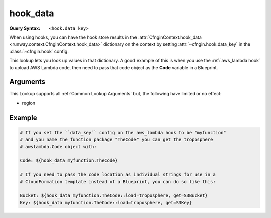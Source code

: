 .. _hook_data lookup:

#########
hook_data
#########

:Query Syntax: ``<hook.data_key>``


When using hooks, you can have the hook store results in the :attr:`CfnginContext.hook_data <runway.context.CfnginContext.hook_data>` dictionary on the context by setting :attr:`~cfngin.hook.data_key` in the :class:`~cfngin.hook` config.

This lookup lets you look up values in that dictionary.
A good example of this is when you use the :ref:`aws_lambda hook` to upload AWS Lambda code, then need to pass that code object as the **Code** variable in a Blueprint.


.. versionchanged:: 2.0.0
  Support for the syntax deprecated in *1.5.0* has been removed.

.. versionchanged:: 1.5.0
  The ``<hook_name>::<key>`` syntax was deprecated with support being added for the ``key.nested_key`` syntax for accessing data within a dictionary.



*********
Arguments
*********

This Lookup supports all :ref:`Common Lookup Arguments` but, the following have limited or no effect:

- region



*******
Example
*******

.. code-block:: yaml

  # If you set the ``data_key`` config on the aws_lambda hook to be "myfunction"
  # and you name the function package "TheCode" you can get the troposphere
  # awslambda.Code object with:

  Code: ${hook_data myfunction.TheCode}

  # If you need to pass the code location as individual strings for use in a
  # CloudFormation template instead of a Blueprint, you can do so like this:

  Bucket: ${hook_data myfunction.TheCode::load=troposphere, get=S3Bucket}
  Key: ${hook_data myfunction.TheCode::load=troposphere, get=S3Key}
